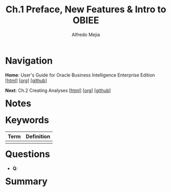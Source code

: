 #+title: Ch.1 Preface, New Features & Intro to OBIEE
#+author: Alfredo Mejia
#+options: num:nil html-postamble:nil
#+html_head: <link rel="stylesheet" type="text/css" href="../../scratch/bulma/bulma.css" /> <style>body {margin: 5%} h1,h2,h3,h4,h5,h6 {margin-top: 3%}</style>

* Navigation

*Home*: User's Guide for Oracle Business Intelligence Enterprise Edition [[[file:../000.Home.html][html]]] [[[file:../000.Home.org][org]]] [[[https://github.com/alfredo-mejia/notes/tree/main/User's%20Guide%20for%20Oracle%20Business%20Intelligence%20Enterprise%20Edition][github]]]

*Next*: Ch.2 Creating Analyses [[[file:../002.Creating Analyses/002.000.Notes.html][html]]] [[[file:../002.Creating Analyses/002.000.Notes.org][org]]] [[[https://github.com/alfredo-mejia/notes/tree/main/User's%20Guide%20for%20Oracle%20Business%20Intelligence%20Enterprise%20Edition/002.Creating%20Analyses][github]]]

* Notes

* Keywords
| Term | Definition |
|------+------------|
|      |            |

* Questions
  - *Q*:

* Summary
